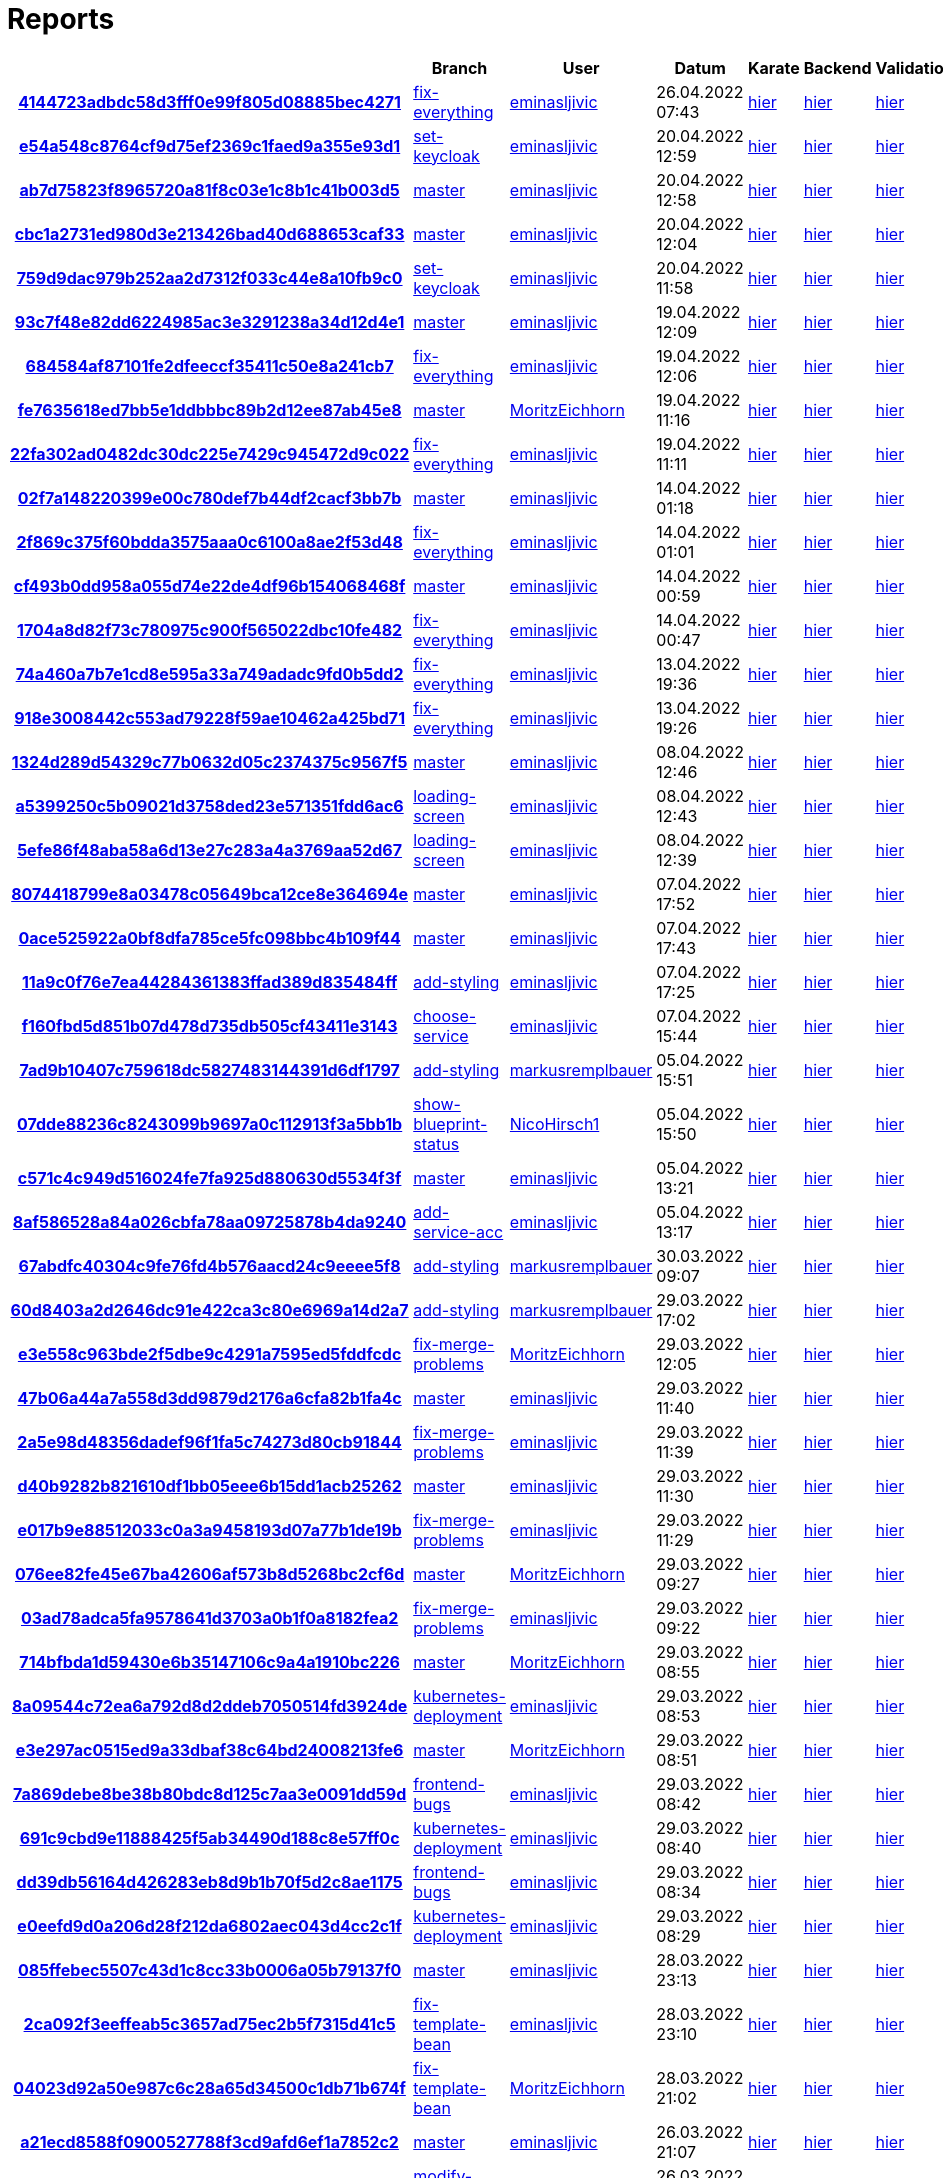 # Reports
:nofooter:

[options="header", cols="h,1,1,1,1,1,1"]
|===
| | Branch | User | Datum | Karate | Backend | Validation
// insert-new-line-please-here
| link:https://github.com/halilbahar/beeyond/commit/4144723adbdc58d3fff0e99f805d08885bec4271[4144723adbdc58d3fff0e99f805d08885bec4271] | link:https://github.com/halilbahar/beeyond/tree/fix-everything[fix-everything] | link:https://github.com/eminasljivic[eminasljivic] | 26.04.2022 07:43 | link:4144723adbdc58d3fff0e99f805d08885bec4271/karate/overview-features.html[hier] | link:4144723adbdc58d3fff0e99f805d08885bec4271/backend/index.html[hier] | link:4144723adbdc58d3fff0e99f805d08885bec4271/validation/index.html[hier]
| link:https://github.com/halilbahar/beeyond/commit/e54a548c8764cf9d75ef2369c1faed9a355e93d1[e54a548c8764cf9d75ef2369c1faed9a355e93d1] | link:https://github.com/halilbahar/beeyond/tree/set-keycloak[set-keycloak] | link:https://github.com/eminasljivic[eminasljivic] | 20.04.2022 12:59 | link:e54a548c8764cf9d75ef2369c1faed9a355e93d1/karate/overview-features.html[hier] | link:e54a548c8764cf9d75ef2369c1faed9a355e93d1/backend/index.html[hier] | link:e54a548c8764cf9d75ef2369c1faed9a355e93d1/validation/index.html[hier]
| link:https://github.com/halilbahar/beeyond/commit/ab7d75823f8965720a81f8c03e1c8b1c41b003d5[ab7d75823f8965720a81f8c03e1c8b1c41b003d5] | link:https://github.com/halilbahar/beeyond[master] | link:https://github.com/eminasljivic[eminasljivic] | 20.04.2022 12:58 | link:ab7d75823f8965720a81f8c03e1c8b1c41b003d5/karate/overview-features.html[hier] | link:ab7d75823f8965720a81f8c03e1c8b1c41b003d5/backend/index.html[hier] | link:ab7d75823f8965720a81f8c03e1c8b1c41b003d5/validation/index.html[hier]
| link:https://github.com/halilbahar/beeyond/commit/cbc1a2731ed980d3e213426bad40d688653caf33[cbc1a2731ed980d3e213426bad40d688653caf33] | link:https://github.com/halilbahar/beeyond[master] | link:https://github.com/eminasljivic[eminasljivic] | 20.04.2022 12:04 | link:cbc1a2731ed980d3e213426bad40d688653caf33/karate/overview-features.html[hier] | link:cbc1a2731ed980d3e213426bad40d688653caf33/backend/index.html[hier] | link:cbc1a2731ed980d3e213426bad40d688653caf33/validation/index.html[hier]
| link:https://github.com/halilbahar/beeyond/commit/759d9dac979b252aa2d7312f033c44e8a10fb9c0[759d9dac979b252aa2d7312f033c44e8a10fb9c0] | link:https://github.com/halilbahar/beeyond/tree/set-keycloak[set-keycloak] | link:https://github.com/eminasljivic[eminasljivic] | 20.04.2022 11:58 | link:759d9dac979b252aa2d7312f033c44e8a10fb9c0/karate/overview-features.html[hier] | link:759d9dac979b252aa2d7312f033c44e8a10fb9c0/backend/index.html[hier] | link:759d9dac979b252aa2d7312f033c44e8a10fb9c0/validation/index.html[hier]
| link:https://github.com/halilbahar/beeyond/commit/93c7f48e82dd6224985ac3e3291238a34d12d4e1[93c7f48e82dd6224985ac3e3291238a34d12d4e1] | link:https://github.com/halilbahar/beeyond[master] | link:https://github.com/eminasljivic[eminasljivic] | 19.04.2022 12:09 | link:93c7f48e82dd6224985ac3e3291238a34d12d4e1/karate/overview-features.html[hier] | link:93c7f48e82dd6224985ac3e3291238a34d12d4e1/backend/index.html[hier] | link:93c7f48e82dd6224985ac3e3291238a34d12d4e1/validation/index.html[hier]
| link:https://github.com/halilbahar/beeyond/commit/684584af87101fe2dfeeccf35411c50e8a241cb7[684584af87101fe2dfeeccf35411c50e8a241cb7] | link:https://github.com/halilbahar/beeyond/tree/fix-everything[fix-everything] | link:https://github.com/eminasljivic[eminasljivic] | 19.04.2022 12:06 | link:684584af87101fe2dfeeccf35411c50e8a241cb7/karate/overview-features.html[hier] | link:684584af87101fe2dfeeccf35411c50e8a241cb7/backend/index.html[hier] | link:684584af87101fe2dfeeccf35411c50e8a241cb7/validation/index.html[hier]
| link:https://github.com/halilbahar/beeyond/commit/fe7635618ed7bb5e1ddbbbc89b2d12ee87ab45e8[fe7635618ed7bb5e1ddbbbc89b2d12ee87ab45e8] | link:https://github.com/halilbahar/beeyond[master] | link:https://github.com/MoritzEichhorn[MoritzEichhorn] | 19.04.2022 11:16 | link:fe7635618ed7bb5e1ddbbbc89b2d12ee87ab45e8/karate/overview-features.html[hier] | link:fe7635618ed7bb5e1ddbbbc89b2d12ee87ab45e8/backend/index.html[hier] | link:fe7635618ed7bb5e1ddbbbc89b2d12ee87ab45e8/validation/index.html[hier]
| link:https://github.com/halilbahar/beeyond/commit/22fa302ad0482dc30dc225e7429c945472d9c022[22fa302ad0482dc30dc225e7429c945472d9c022] | link:https://github.com/halilbahar/beeyond/tree/fix-everything[fix-everything] | link:https://github.com/eminasljivic[eminasljivic] | 19.04.2022 11:11 | link:22fa302ad0482dc30dc225e7429c945472d9c022/karate/overview-features.html[hier] | link:22fa302ad0482dc30dc225e7429c945472d9c022/backend/index.html[hier] | link:22fa302ad0482dc30dc225e7429c945472d9c022/validation/index.html[hier]
| link:https://github.com/halilbahar/beeyond/commit/02f7a148220399e00c780def7b44df2cacf3bb7b[02f7a148220399e00c780def7b44df2cacf3bb7b] | link:https://github.com/halilbahar/beeyond[master] | link:https://github.com/eminasljivic[eminasljivic] | 14.04.2022 01:18 | link:02f7a148220399e00c780def7b44df2cacf3bb7b/karate/overview-features.html[hier] | link:02f7a148220399e00c780def7b44df2cacf3bb7b/backend/index.html[hier] | link:02f7a148220399e00c780def7b44df2cacf3bb7b/validation/index.html[hier]
| link:https://github.com/halilbahar/beeyond/commit/2f869c375f60bdda3575aaa0c6100a8ae2f53d48[2f869c375f60bdda3575aaa0c6100a8ae2f53d48] | link:https://github.com/halilbahar/beeyond/tree/fix-everything[fix-everything] | link:https://github.com/eminasljivic[eminasljivic] | 14.04.2022 01:01 | link:2f869c375f60bdda3575aaa0c6100a8ae2f53d48/karate/overview-features.html[hier] | link:2f869c375f60bdda3575aaa0c6100a8ae2f53d48/backend/index.html[hier] | link:2f869c375f60bdda3575aaa0c6100a8ae2f53d48/validation/index.html[hier]
| link:https://github.com/halilbahar/beeyond/commit/cf493b0dd958a055d74e22de4df96b154068468f[cf493b0dd958a055d74e22de4df96b154068468f] | link:https://github.com/halilbahar/beeyond[master] | link:https://github.com/eminasljivic[eminasljivic] | 14.04.2022 00:59 | link:cf493b0dd958a055d74e22de4df96b154068468f/karate/overview-features.html[hier] | link:cf493b0dd958a055d74e22de4df96b154068468f/backend/index.html[hier] | link:cf493b0dd958a055d74e22de4df96b154068468f/validation/index.html[hier]
| link:https://github.com/halilbahar/beeyond/commit/1704a8d82f73c780975c900f565022dbc10fe482[1704a8d82f73c780975c900f565022dbc10fe482] | link:https://github.com/halilbahar/beeyond/tree/fix-everything[fix-everything] | link:https://github.com/eminasljivic[eminasljivic] | 14.04.2022 00:47 | link:1704a8d82f73c780975c900f565022dbc10fe482/karate/overview-features.html[hier] | link:1704a8d82f73c780975c900f565022dbc10fe482/backend/index.html[hier] | link:1704a8d82f73c780975c900f565022dbc10fe482/validation/index.html[hier]
| link:https://github.com/halilbahar/beeyond/commit/74a460a7b7e1cd8e595a33a749adadc9fd0b5dd2[74a460a7b7e1cd8e595a33a749adadc9fd0b5dd2] | link:https://github.com/halilbahar/beeyond/tree/fix-everything[fix-everything] | link:https://github.com/eminasljivic[eminasljivic] | 13.04.2022 19:36 | link:74a460a7b7e1cd8e595a33a749adadc9fd0b5dd2/karate/overview-features.html[hier] | link:74a460a7b7e1cd8e595a33a749adadc9fd0b5dd2/backend/index.html[hier] | link:74a460a7b7e1cd8e595a33a749adadc9fd0b5dd2/validation/index.html[hier]
| link:https://github.com/halilbahar/beeyond/commit/918e3008442c553ad79228f59ae10462a425bd71[918e3008442c553ad79228f59ae10462a425bd71] | link:https://github.com/halilbahar/beeyond/tree/fix-everything[fix-everything] | link:https://github.com/eminasljivic[eminasljivic] | 13.04.2022 19:26 | link:918e3008442c553ad79228f59ae10462a425bd71/karate/overview-features.html[hier] | link:918e3008442c553ad79228f59ae10462a425bd71/backend/index.html[hier] | link:918e3008442c553ad79228f59ae10462a425bd71/validation/index.html[hier]
| link:https://github.com/halilbahar/beeyond/commit/1324d289d54329c77b0632d05c2374375c9567f5[1324d289d54329c77b0632d05c2374375c9567f5] | link:https://github.com/halilbahar/beeyond[master] | link:https://github.com/eminasljivic[eminasljivic] | 08.04.2022 12:46 | link:1324d289d54329c77b0632d05c2374375c9567f5/karate/overview-features.html[hier] | link:1324d289d54329c77b0632d05c2374375c9567f5/backend/index.html[hier] | link:1324d289d54329c77b0632d05c2374375c9567f5/validation/index.html[hier]
| link:https://github.com/halilbahar/beeyond/commit/a5399250c5b09021d3758ded23e571351fdd6ac6[a5399250c5b09021d3758ded23e571351fdd6ac6] | link:https://github.com/halilbahar/beeyond/tree/loading-screen[loading-screen] | link:https://github.com/eminasljivic[eminasljivic] | 08.04.2022 12:43 | link:a5399250c5b09021d3758ded23e571351fdd6ac6/karate/overview-features.html[hier] | link:a5399250c5b09021d3758ded23e571351fdd6ac6/backend/index.html[hier] | link:a5399250c5b09021d3758ded23e571351fdd6ac6/validation/index.html[hier]
| link:https://github.com/halilbahar/beeyond/commit/5efe86f48aba58a6d13e27c283a4a3769aa52d67[5efe86f48aba58a6d13e27c283a4a3769aa52d67] | link:https://github.com/halilbahar/beeyond/tree/loading-screen[loading-screen] | link:https://github.com/eminasljivic[eminasljivic] | 08.04.2022 12:39 | link:5efe86f48aba58a6d13e27c283a4a3769aa52d67/karate/overview-features.html[hier] | link:5efe86f48aba58a6d13e27c283a4a3769aa52d67/backend/index.html[hier] | link:5efe86f48aba58a6d13e27c283a4a3769aa52d67/validation/index.html[hier]
| link:https://github.com/halilbahar/beeyond/commit/8074418799e8a03478c05649bca12ce8e364694e[8074418799e8a03478c05649bca12ce8e364694e] | link:https://github.com/halilbahar/beeyond[master] | link:https://github.com/eminasljivic[eminasljivic] | 07.04.2022 17:52 | link:8074418799e8a03478c05649bca12ce8e364694e/karate/overview-features.html[hier] | link:8074418799e8a03478c05649bca12ce8e364694e/backend/index.html[hier] | link:8074418799e8a03478c05649bca12ce8e364694e/validation/index.html[hier]
| link:https://github.com/halilbahar/beeyond/commit/0ace525922a0bf8dfa785ce5fc098bbc4b109f44[0ace525922a0bf8dfa785ce5fc098bbc4b109f44] | link:https://github.com/halilbahar/beeyond[master] | link:https://github.com/eminasljivic[eminasljivic] | 07.04.2022 17:43 | link:0ace525922a0bf8dfa785ce5fc098bbc4b109f44/karate/overview-features.html[hier] | link:0ace525922a0bf8dfa785ce5fc098bbc4b109f44/backend/index.html[hier] | link:0ace525922a0bf8dfa785ce5fc098bbc4b109f44/validation/index.html[hier]
| link:https://github.com/halilbahar/beeyond/commit/11a9c0f76e7ea44284361383ffad389d835484ff[11a9c0f76e7ea44284361383ffad389d835484ff] | link:https://github.com/halilbahar/beeyond/tree/add-styling[add-styling] | link:https://github.com/eminasljivic[eminasljivic] | 07.04.2022 17:25 | link:11a9c0f76e7ea44284361383ffad389d835484ff/karate/overview-features.html[hier] | link:11a9c0f76e7ea44284361383ffad389d835484ff/backend/index.html[hier] | link:11a9c0f76e7ea44284361383ffad389d835484ff/validation/index.html[hier]
| link:https://github.com/halilbahar/beeyond/commit/f160fbd5d851b07d478d735db505cf43411e3143[f160fbd5d851b07d478d735db505cf43411e3143] | link:https://github.com/halilbahar/beeyond/tree/choose-service[choose-service] | link:https://github.com/eminasljivic[eminasljivic] | 07.04.2022 15:44 | link:f160fbd5d851b07d478d735db505cf43411e3143/karate/overview-features.html[hier] | link:f160fbd5d851b07d478d735db505cf43411e3143/backend/index.html[hier] | link:f160fbd5d851b07d478d735db505cf43411e3143/validation/index.html[hier]
| link:https://github.com/halilbahar/beeyond/commit/7ad9b10407c759618dc5827483144391d6df1797[7ad9b10407c759618dc5827483144391d6df1797] | link:https://github.com/halilbahar/beeyond/tree/add-styling[add-styling] | link:https://github.com/markusremplbauer[markusremplbauer] | 05.04.2022 15:51 | link:7ad9b10407c759618dc5827483144391d6df1797/karate/overview-features.html[hier] | link:7ad9b10407c759618dc5827483144391d6df1797/backend/index.html[hier] | link:7ad9b10407c759618dc5827483144391d6df1797/validation/index.html[hier]
| link:https://github.com/halilbahar/beeyond/commit/07dde88236c8243099b9697a0c112913f3a5bb1b[07dde88236c8243099b9697a0c112913f3a5bb1b] | link:https://github.com/halilbahar/beeyond/tree/show-blueprint-status[show-blueprint-status] | link:https://github.com/NicoHirsch1[NicoHirsch1] | 05.04.2022 15:50 | link:07dde88236c8243099b9697a0c112913f3a5bb1b/karate/overview-features.html[hier] | link:07dde88236c8243099b9697a0c112913f3a5bb1b/backend/index.html[hier] | link:07dde88236c8243099b9697a0c112913f3a5bb1b/validation/index.html[hier]
| link:https://github.com/halilbahar/beeyond/commit/c571c4c949d516024fe7fa925d880630d5534f3f[c571c4c949d516024fe7fa925d880630d5534f3f] | link:https://github.com/halilbahar/beeyond[master] | link:https://github.com/eminasljivic[eminasljivic] | 05.04.2022 13:21 | link:c571c4c949d516024fe7fa925d880630d5534f3f/karate/overview-features.html[hier] | link:c571c4c949d516024fe7fa925d880630d5534f3f/backend/index.html[hier] | link:c571c4c949d516024fe7fa925d880630d5534f3f/validation/index.html[hier]
| link:https://github.com/halilbahar/beeyond/commit/8af586528a84a026cbfa78aa09725878b4da9240[8af586528a84a026cbfa78aa09725878b4da9240] | link:https://github.com/halilbahar/beeyond/tree/add-service-acc[add-service-acc] | link:https://github.com/eminasljivic[eminasljivic] | 05.04.2022 13:17 | link:8af586528a84a026cbfa78aa09725878b4da9240/karate/overview-features.html[hier] | link:8af586528a84a026cbfa78aa09725878b4da9240/backend/index.html[hier] | link:8af586528a84a026cbfa78aa09725878b4da9240/validation/index.html[hier]
| link:https://github.com/halilbahar/beeyond/commit/67abdfc40304c9fe76fd4b576aacd24c9eeee5f8[67abdfc40304c9fe76fd4b576aacd24c9eeee5f8] | link:https://github.com/halilbahar/beeyond/tree/add-styling[add-styling] | link:https://github.com/markusremplbauer[markusremplbauer] | 30.03.2022 09:07 | link:67abdfc40304c9fe76fd4b576aacd24c9eeee5f8/karate/overview-features.html[hier] | link:67abdfc40304c9fe76fd4b576aacd24c9eeee5f8/backend/index.html[hier] | link:67abdfc40304c9fe76fd4b576aacd24c9eeee5f8/validation/index.html[hier]
| link:https://github.com/halilbahar/beeyond/commit/60d8403a2d2646dc91e422ca3c80e6969a14d2a7[60d8403a2d2646dc91e422ca3c80e6969a14d2a7] | link:https://github.com/halilbahar/beeyond/tree/add-styling[add-styling] | link:https://github.com/markusremplbauer[markusremplbauer] | 29.03.2022 17:02 | link:60d8403a2d2646dc91e422ca3c80e6969a14d2a7/karate/overview-features.html[hier] | link:60d8403a2d2646dc91e422ca3c80e6969a14d2a7/backend/index.html[hier] | link:60d8403a2d2646dc91e422ca3c80e6969a14d2a7/validation/index.html[hier]
| link:https://github.com/halilbahar/beeyond/commit/e3e558c963bde2f5dbe9c4291a7595ed5fddfcdc[e3e558c963bde2f5dbe9c4291a7595ed5fddfcdc] | link:https://github.com/halilbahar/beeyond/tree/fix-merge-problems[fix-merge-problems] | link:https://github.com/MoritzEichhorn[MoritzEichhorn] | 29.03.2022 12:05 | link:e3e558c963bde2f5dbe9c4291a7595ed5fddfcdc/karate/overview-features.html[hier] | link:e3e558c963bde2f5dbe9c4291a7595ed5fddfcdc/backend/index.html[hier] | link:e3e558c963bde2f5dbe9c4291a7595ed5fddfcdc/validation/index.html[hier]
| link:https://github.com/halilbahar/beeyond/commit/47b06a44a7a558d3dd9879d2176a6cfa82b1fa4c[47b06a44a7a558d3dd9879d2176a6cfa82b1fa4c] | link:https://github.com/halilbahar/beeyond[master] | link:https://github.com/eminasljivic[eminasljivic] | 29.03.2022 11:40 | link:47b06a44a7a558d3dd9879d2176a6cfa82b1fa4c/karate/overview-features.html[hier] | link:47b06a44a7a558d3dd9879d2176a6cfa82b1fa4c/backend/index.html[hier] | link:47b06a44a7a558d3dd9879d2176a6cfa82b1fa4c/validation/index.html[hier]
| link:https://github.com/halilbahar/beeyond/commit/2a5e98d48356dadef96f1fa5c74273d80cb91844[2a5e98d48356dadef96f1fa5c74273d80cb91844] | link:https://github.com/halilbahar/beeyond/tree/fix-merge-problems[fix-merge-problems] | link:https://github.com/eminasljivic[eminasljivic] | 29.03.2022 11:39 | link:2a5e98d48356dadef96f1fa5c74273d80cb91844/karate/overview-features.html[hier] | link:2a5e98d48356dadef96f1fa5c74273d80cb91844/backend/index.html[hier] | link:2a5e98d48356dadef96f1fa5c74273d80cb91844/validation/index.html[hier]
| link:https://github.com/halilbahar/beeyond/commit/d40b9282b821610df1bb05eee6b15dd1acb25262[d40b9282b821610df1bb05eee6b15dd1acb25262] | link:https://github.com/halilbahar/beeyond[master] | link:https://github.com/eminasljivic[eminasljivic] | 29.03.2022 11:30 | link:d40b9282b821610df1bb05eee6b15dd1acb25262/karate/overview-features.html[hier] | link:d40b9282b821610df1bb05eee6b15dd1acb25262/backend/index.html[hier] | link:d40b9282b821610df1bb05eee6b15dd1acb25262/validation/index.html[hier]
| link:https://github.com/halilbahar/beeyond/commit/e017b9e88512033c0a3a9458193d07a77b1de19b[e017b9e88512033c0a3a9458193d07a77b1de19b] | link:https://github.com/halilbahar/beeyond/tree/fix-merge-problems[fix-merge-problems] | link:https://github.com/eminasljivic[eminasljivic] | 29.03.2022 11:29 | link:e017b9e88512033c0a3a9458193d07a77b1de19b/karate/overview-features.html[hier] | link:e017b9e88512033c0a3a9458193d07a77b1de19b/backend/index.html[hier] | link:e017b9e88512033c0a3a9458193d07a77b1de19b/validation/index.html[hier]
| link:https://github.com/halilbahar/beeyond/commit/076ee82fe45e67ba42606af573b8d5268bc2cf6d[076ee82fe45e67ba42606af573b8d5268bc2cf6d] | link:https://github.com/halilbahar/beeyond[master] | link:https://github.com/MoritzEichhorn[MoritzEichhorn] | 29.03.2022 09:27 | link:076ee82fe45e67ba42606af573b8d5268bc2cf6d/karate/overview-features.html[hier] | link:076ee82fe45e67ba42606af573b8d5268bc2cf6d/backend/index.html[hier] | link:076ee82fe45e67ba42606af573b8d5268bc2cf6d/validation/index.html[hier]
| link:https://github.com/halilbahar/beeyond/commit/03ad78adca5fa9578641d3703a0b1f0a8182fea2[03ad78adca5fa9578641d3703a0b1f0a8182fea2] | link:https://github.com/halilbahar/beeyond/tree/fix-merge-problems[fix-merge-problems] | link:https://github.com/eminasljivic[eminasljivic] | 29.03.2022 09:22 | link:03ad78adca5fa9578641d3703a0b1f0a8182fea2/karate/overview-features.html[hier] | link:03ad78adca5fa9578641d3703a0b1f0a8182fea2/backend/index.html[hier] | link:03ad78adca5fa9578641d3703a0b1f0a8182fea2/validation/index.html[hier]
| link:https://github.com/halilbahar/beeyond/commit/714bfbda1d59430e6b35147106c9a4a1910bc226[714bfbda1d59430e6b35147106c9a4a1910bc226] | link:https://github.com/halilbahar/beeyond[master] | link:https://github.com/MoritzEichhorn[MoritzEichhorn] | 29.03.2022 08:55 | link:714bfbda1d59430e6b35147106c9a4a1910bc226/karate/overview-features.html[hier] | link:714bfbda1d59430e6b35147106c9a4a1910bc226/backend/index.html[hier] | link:714bfbda1d59430e6b35147106c9a4a1910bc226/validation/index.html[hier]
| link:https://github.com/halilbahar/beeyond/commit/8a09544c72ea6a792d8d2ddeb7050514fd3924de[8a09544c72ea6a792d8d2ddeb7050514fd3924de] | link:https://github.com/halilbahar/beeyond/tree/kubernetes-deployment[kubernetes-deployment] | link:https://github.com/eminasljivic[eminasljivic] | 29.03.2022 08:53 | link:8a09544c72ea6a792d8d2ddeb7050514fd3924de/karate/overview-features.html[hier] | link:8a09544c72ea6a792d8d2ddeb7050514fd3924de/backend/index.html[hier] | link:8a09544c72ea6a792d8d2ddeb7050514fd3924de/validation/index.html[hier]
| link:https://github.com/halilbahar/beeyond/commit/e3e297ac0515ed9a33dbaf38c64bd24008213fe6[e3e297ac0515ed9a33dbaf38c64bd24008213fe6] | link:https://github.com/halilbahar/beeyond[master] | link:https://github.com/MoritzEichhorn[MoritzEichhorn] | 29.03.2022 08:51 | link:e3e297ac0515ed9a33dbaf38c64bd24008213fe6/karate/overview-features.html[hier] | link:e3e297ac0515ed9a33dbaf38c64bd24008213fe6/backend/index.html[hier] | link:e3e297ac0515ed9a33dbaf38c64bd24008213fe6/validation/index.html[hier]
| link:https://github.com/halilbahar/beeyond/commit/7a869debe8be38b80bdc8d125c7aa3e0091dd59d[7a869debe8be38b80bdc8d125c7aa3e0091dd59d] | link:https://github.com/halilbahar/beeyond/tree/frontend-bugs[frontend-bugs] | link:https://github.com/eminasljivic[eminasljivic] | 29.03.2022 08:42 | link:7a869debe8be38b80bdc8d125c7aa3e0091dd59d/karate/overview-features.html[hier] | link:7a869debe8be38b80bdc8d125c7aa3e0091dd59d/backend/index.html[hier] | link:7a869debe8be38b80bdc8d125c7aa3e0091dd59d/validation/index.html[hier]
| link:https://github.com/halilbahar/beeyond/commit/691c9cbd9e11888425f5ab34490d188c8e57ff0c[691c9cbd9e11888425f5ab34490d188c8e57ff0c] | link:https://github.com/halilbahar/beeyond/tree/kubernetes-deployment[kubernetes-deployment] | link:https://github.com/eminasljivic[eminasljivic] | 29.03.2022 08:40 | link:691c9cbd9e11888425f5ab34490d188c8e57ff0c/karate/overview-features.html[hier] | link:691c9cbd9e11888425f5ab34490d188c8e57ff0c/backend/index.html[hier] | link:691c9cbd9e11888425f5ab34490d188c8e57ff0c/validation/index.html[hier]
| link:https://github.com/halilbahar/beeyond/commit/dd39db56164d426283eb8d9b1b70f5d2c8ae1175[dd39db56164d426283eb8d9b1b70f5d2c8ae1175] | link:https://github.com/halilbahar/beeyond/tree/frontend-bugs[frontend-bugs] | link:https://github.com/eminasljivic[eminasljivic] | 29.03.2022 08:34 | link:dd39db56164d426283eb8d9b1b70f5d2c8ae1175/karate/overview-features.html[hier] | link:dd39db56164d426283eb8d9b1b70f5d2c8ae1175/backend/index.html[hier] | link:dd39db56164d426283eb8d9b1b70f5d2c8ae1175/validation/index.html[hier]
| link:https://github.com/halilbahar/beeyond/commit/e0eefd9d0a206d28f212da6802aec043d4cc2c1f[e0eefd9d0a206d28f212da6802aec043d4cc2c1f] | link:https://github.com/halilbahar/beeyond/tree/kubernetes-deployment[kubernetes-deployment] | link:https://github.com/eminasljivic[eminasljivic] | 29.03.2022 08:29 | link:e0eefd9d0a206d28f212da6802aec043d4cc2c1f/karate/overview-features.html[hier] | link:e0eefd9d0a206d28f212da6802aec043d4cc2c1f/backend/index.html[hier] | link:e0eefd9d0a206d28f212da6802aec043d4cc2c1f/validation/index.html[hier]
| link:https://github.com/halilbahar/beeyond/commit/085ffebec5507c43d1c8cc33b0006a05b79137f0[085ffebec5507c43d1c8cc33b0006a05b79137f0] | link:https://github.com/halilbahar/beeyond[master] | link:https://github.com/eminasljivic[eminasljivic] | 28.03.2022 23:13 | link:085ffebec5507c43d1c8cc33b0006a05b79137f0/karate/overview-features.html[hier] | link:085ffebec5507c43d1c8cc33b0006a05b79137f0/backend/index.html[hier] | link:085ffebec5507c43d1c8cc33b0006a05b79137f0/validation/index.html[hier]
| link:https://github.com/halilbahar/beeyond/commit/2ca092f3eeffeab5c3657ad75ec2b5f7315d41c5[2ca092f3eeffeab5c3657ad75ec2b5f7315d41c5] | link:https://github.com/halilbahar/beeyond/tree/fix-template-bean[fix-template-bean] | link:https://github.com/eminasljivic[eminasljivic] | 28.03.2022 23:10 | link:2ca092f3eeffeab5c3657ad75ec2b5f7315d41c5/karate/overview-features.html[hier] | link:2ca092f3eeffeab5c3657ad75ec2b5f7315d41c5/backend/index.html[hier] | link:2ca092f3eeffeab5c3657ad75ec2b5f7315d41c5/validation/index.html[hier]
| link:https://github.com/halilbahar/beeyond/commit/04023d92a50e987c6c28a65d34500c1db71b674f[04023d92a50e987c6c28a65d34500c1db71b674f] | link:https://github.com/halilbahar/beeyond/tree/fix-template-bean[fix-template-bean] | link:https://github.com/MoritzEichhorn[MoritzEichhorn] | 28.03.2022 21:02 | link:04023d92a50e987c6c28a65d34500c1db71b674f/karate/overview-features.html[hier] | link:04023d92a50e987c6c28a65d34500c1db71b674f/backend/index.html[hier] | link:04023d92a50e987c6c28a65d34500c1db71b674f/validation/index.html[hier]
| link:https://github.com/halilbahar/beeyond/commit/a21ecd8588f0900527788f3cd9afd6ef1a7852c2[a21ecd8588f0900527788f3cd9afd6ef1a7852c2] | link:https://github.com/halilbahar/beeyond[master] | link:https://github.com/eminasljivic[eminasljivic] | 26.03.2022 21:07 | link:a21ecd8588f0900527788f3cd9afd6ef1a7852c2/karate/overview-features.html[hier] | link:a21ecd8588f0900527788f3cd9afd6ef1a7852c2/backend/index.html[hier] | link:a21ecd8588f0900527788f3cd9afd6ef1a7852c2/validation/index.html[hier]
| link:https://github.com/halilbahar/beeyond/commit/077739c7001796ba3966eaa386a092703b72585f[077739c7001796ba3966eaa386a092703b72585f] | link:https://github.com/halilbahar/beeyond/tree/modify-frontend[modify-frontend] | link:https://github.com/eminasljivic[eminasljivic] | 26.03.2022 21:04 | link:077739c7001796ba3966eaa386a092703b72585f/karate/overview-features.html[hier] | link:077739c7001796ba3966eaa386a092703b72585f/backend/index.html[hier] | link:077739c7001796ba3966eaa386a092703b72585f/validation/index.html[hier]
| link:https://github.com/halilbahar/beeyond/commit/052a99550535d57add06971f5fa004f163bbd3ee[052a99550535d57add06971f5fa004f163bbd3ee] | link:https://github.com/halilbahar/beeyond/tree/modify-frontend[modify-frontend] | link:https://github.com/eminasljivic[eminasljivic] | 26.03.2022 21:02 | link:052a99550535d57add06971f5fa004f163bbd3ee/karate/overview-features.html[hier] | link:052a99550535d57add06971f5fa004f163bbd3ee/backend/index.html[hier] | link:052a99550535d57add06971f5fa004f163bbd3ee/validation/index.html[hier]
| link:https://github.com/halilbahar/beeyond/commit/3f00e8195e476800cf765577deb8eb791e80cd3a[3f00e8195e476800cf765577deb8eb791e80cd3a] | link:https://github.com/halilbahar/beeyond/tree/modify-frontend[modify-frontend] | link:https://github.com/markusremplbauer[markusremplbauer] | 21.03.2022 10:19 | link:3f00e8195e476800cf765577deb8eb791e80cd3a/karate/overview-features.html[hier] | link:3f00e8195e476800cf765577deb8eb791e80cd3a/backend/index.html[hier] | link:3f00e8195e476800cf765577deb8eb791e80cd3a/validation/index.html[hier]
| link:https://github.com/halilbahar/beeyond/commit/7ec46985577fcf6a3e210db98aa9f33c21dc32f9[7ec46985577fcf6a3e210db98aa9f33c21dc32f9] | link:https://github.com/halilbahar/beeyond/tree/display-new-creation-information[display-new-creation-information] | link:https://github.com/markusremplbauer[markusremplbauer] | 21.03.2022 09:17 | link:7ec46985577fcf6a3e210db98aa9f33c21dc32f9/karate/overview-features.html[hier] | link:7ec46985577fcf6a3e210db98aa9f33c21dc32f9/backend/index.html[hier] | link:7ec46985577fcf6a3e210db98aa9f33c21dc32f9/validation/index.html[hier]
| link:https://github.com/halilbahar/beeyond/commit/660bf9d4acf186d18cc7785a821c9c223c8d97ec[660bf9d4acf186d18cc7785a821c9c223c8d97ec] | link:https://github.com/halilbahar/beeyond/tree/display-new-creation-information[display-new-creation-information] | link:https://github.com/markusremplbauer[markusremplbauer] | 17.03.2022 12:23 | link:660bf9d4acf186d18cc7785a821c9c223c8d97ec/karate/overview-features.html[hier] | link:660bf9d4acf186d18cc7785a821c9c223c8d97ec/backend/index.html[hier] | link:660bf9d4acf186d18cc7785a821c9c223c8d97ec/validation/index.html[hier]
| link:https://github.com/halilbahar/beeyond/commit/9dbd9202db54079a88548e62dfd9cb43fa7f2d79[9dbd9202db54079a88548e62dfd9cb43fa7f2d79] | link:https://github.com/halilbahar/beeyond/tree/display-new-creation-information[display-new-creation-information] | link:https://github.com/markusremplbauer[markusremplbauer] | 15.03.2022 16:12 | link:9dbd9202db54079a88548e62dfd9cb43fa7f2d79/karate/overview-features.html[hier] | link:9dbd9202db54079a88548e62dfd9cb43fa7f2d79/backend/index.html[hier] | link:9dbd9202db54079a88548e62dfd9cb43fa7f2d79/validation/index.html[hier]
| link:https://github.com/halilbahar/beeyond/commit/405faf27af2b4626833c840c9823132dff682434[405faf27af2b4626833c840c9823132dff682434] | link:https://github.com/halilbahar/beeyond/tree/display-new-creation-information[display-new-creation-information] | link:https://github.com/markusremplbauer[markusremplbauer] | 10.03.2022 08:34 | link:405faf27af2b4626833c840c9823132dff682434/karate/overview-features.html[hier] | link:405faf27af2b4626833c840c9823132dff682434/backend/index.html[hier] | link:405faf27af2b4626833c840c9823132dff682434/validation/index.html[hier]
| link:https://github.com/halilbahar/beeyond/commit/6aaef51c495e4c08c0788aa884ad5c3a7025bd39[6aaef51c495e4c08c0788aa884ad5c3a7025bd39] | link:https://github.com/halilbahar/beeyond/tree/display-new-creation-information[display-new-creation-information] | link:https://github.com/markusremplbauer[markusremplbauer] | 10.03.2022 08:26 | link:6aaef51c495e4c08c0788aa884ad5c3a7025bd39/karate/overview-features.html[hier] | link:6aaef51c495e4c08c0788aa884ad5c3a7025bd39/backend/index.html[hier] | link:6aaef51c495e4c08c0788aa884ad5c3a7025bd39/validation/index.html[hier]
| link:https://github.com/halilbahar/beeyond/commit/6aaef51c495e4c08c0788aa884ad5c3a7025bd39[6aaef51c495e4c08c0788aa884ad5c3a7025bd39] | link:https://github.com/halilbahar/beeyond/tree/display-new-creation-information[display-new-creation-information] | link:https://github.com/markusremplbauer[markusremplbauer] | 10.03.2022 08:22 | link:6aaef51c495e4c08c0788aa884ad5c3a7025bd39/karate/overview-features.html[hier] | link:6aaef51c495e4c08c0788aa884ad5c3a7025bd39/backend/index.html[hier] | link:6aaef51c495e4c08c0788aa884ad5c3a7025bd39/validation/index.html[hier]
|===
